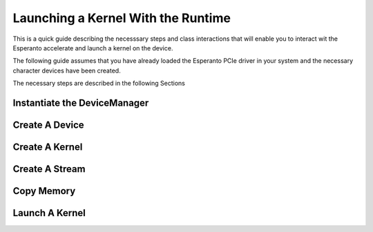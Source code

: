 ***********************************
Launching a Kernel With the Runtime
***********************************

This is a quick guide describing the necesssary steps and class interactions
that will enable you to interact wit the Esperanto accelerate and launch a
kernel on the device.

The following guide assumes that you have already loaded the Esperanto PCIe driver
in your system and the necessary character devices have been created.

The necessary steps are described in the following Sections

Instantiate the DeviceManager
=============================


Create A Device
===============




Create A Kernel
===============




Create A Stream
===============



Copy Memory
===========


Launch A Kernel
===============
